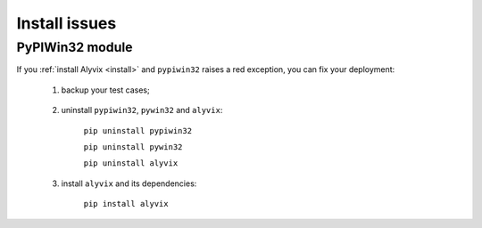 .. _install_issues:

**************
Install issues
**************


.. _install_issues-pypiwin32_module:

PyPIWin32 module
================

If you :ref:`install Alyvix <install>` and ``pypiwin32`` raises a red exception, you can fix your deployment:

    1. backup your test cases;

        ..

    2. uninstall ``pypiwin32``, ``pywin32`` and ``alyvix``:

        ``pip uninstall pypiwin32``

        ``pip uninstall pywin32``

        ``pip uninstall alyvix``

    3. install ``alyvix`` and its dependencies:

        ``pip install alyvix``
